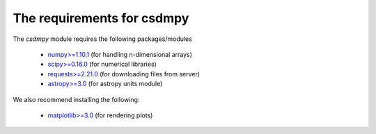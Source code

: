 
=============================
The requirements for csdmpy
=============================

.. * `python>=3.5 <https://www.python.org>`_

The `csdmpy` module requires the following packages/modules

    - `numpy>=1.10.1 <https://www.numpy.org>`_ (for handling n-dimensional arrays)
    - `scipy>=0.16.0 <https://scipy.org>`_ (for numerical libraries)
    - `requests>=2.21.0 <http://docs.python-requests.org/en/master/>`_ (for downloading files from server)
    - `astropy>=3.0 <http://www.astropy.org>`_ (for astropy units module)

We also recommend installing the following:

    - `matplotlib>=3.0 <https://matplotlib.org>`_ (for rendering plots)
